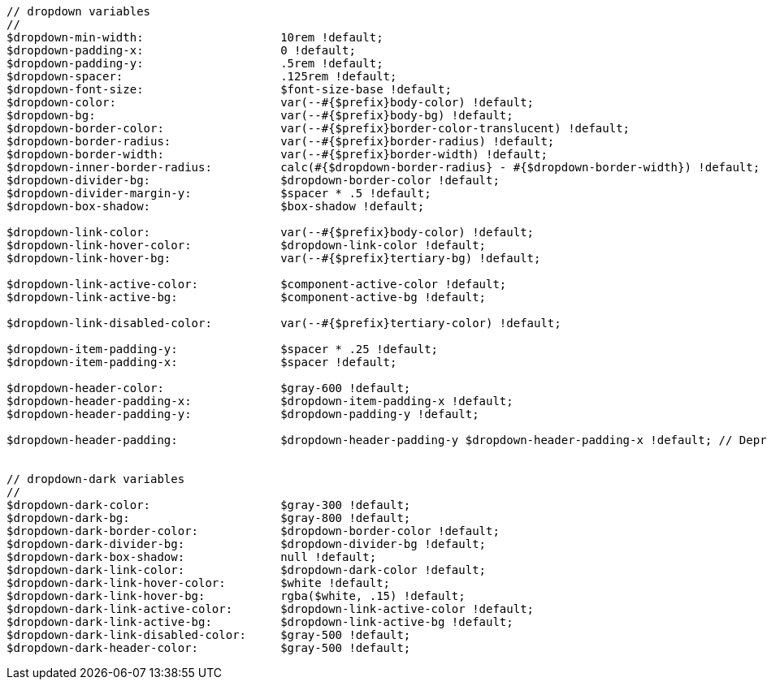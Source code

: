 [source, sass]
----
// dropdown variables
//
$dropdown-min-width:                    10rem !default;
$dropdown-padding-x:                    0 !default;
$dropdown-padding-y:                    .5rem !default;
$dropdown-spacer:                       .125rem !default;
$dropdown-font-size:                    $font-size-base !default;
$dropdown-color:                        var(--#{$prefix}body-color) !default;
$dropdown-bg:                           var(--#{$prefix}body-bg) !default;
$dropdown-border-color:                 var(--#{$prefix}border-color-translucent) !default;
$dropdown-border-radius:                var(--#{$prefix}border-radius) !default;
$dropdown-border-width:                 var(--#{$prefix}border-width) !default;
$dropdown-inner-border-radius:          calc(#{$dropdown-border-radius} - #{$dropdown-border-width}) !default; // stylelint-disable-line function-disallowed-list
$dropdown-divider-bg:                   $dropdown-border-color !default;
$dropdown-divider-margin-y:             $spacer * .5 !default;
$dropdown-box-shadow:                   $box-shadow !default;

$dropdown-link-color:                   var(--#{$prefix}body-color) !default;
$dropdown-link-hover-color:             $dropdown-link-color !default;
$dropdown-link-hover-bg:                var(--#{$prefix}tertiary-bg) !default;

$dropdown-link-active-color:            $component-active-color !default;
$dropdown-link-active-bg:               $component-active-bg !default;

$dropdown-link-disabled-color:          var(--#{$prefix}tertiary-color) !default;

$dropdown-item-padding-y:               $spacer * .25 !default;
$dropdown-item-padding-x:               $spacer !default;

$dropdown-header-color:                 $gray-600 !default;
$dropdown-header-padding-x:             $dropdown-item-padding-x !default;
$dropdown-header-padding-y:             $dropdown-padding-y !default;

$dropdown-header-padding:               $dropdown-header-padding-y $dropdown-header-padding-x !default; // Deprecated in v5.2.0


// dropdown-dark variables
//
$dropdown-dark-color:                   $gray-300 !default;
$dropdown-dark-bg:                      $gray-800 !default;
$dropdown-dark-border-color:            $dropdown-border-color !default;
$dropdown-dark-divider-bg:              $dropdown-divider-bg !default;
$dropdown-dark-box-shadow:              null !default;
$dropdown-dark-link-color:              $dropdown-dark-color !default;
$dropdown-dark-link-hover-color:        $white !default;
$dropdown-dark-link-hover-bg:           rgba($white, .15) !default;
$dropdown-dark-link-active-color:       $dropdown-link-active-color !default;
$dropdown-dark-link-active-bg:          $dropdown-link-active-bg !default;
$dropdown-dark-link-disabled-color:     $gray-500 !default;
$dropdown-dark-header-color:            $gray-500 !default;
----
